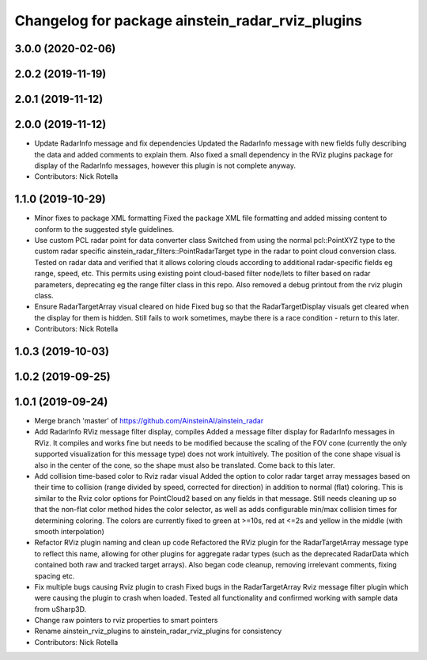 ^^^^^^^^^^^^^^^^^^^^^^^^^^^^^^^^^^^^^^^^^^^^^^^^^
Changelog for package ainstein_radar_rviz_plugins
^^^^^^^^^^^^^^^^^^^^^^^^^^^^^^^^^^^^^^^^^^^^^^^^^

3.0.0 (2020-02-06)
------------------

2.0.2 (2019-11-19)
------------------

2.0.1 (2019-11-12)
------------------

2.0.0 (2019-11-12)
------------------
* Update RadarInfo message and fix dependencies
  Updated the RadarInfo message with new fields fully describing the data
  and added comments to explain them.
  Also fixed a small dependency in the RViz plugins package for display
  of the RadarInfo messages, however this plugin is not complete anyway.
* Contributors: Nick Rotella

1.1.0 (2019-10-29)
------------------
* Minor fixes to package XML formatting
  Fixed the package XML file formatting and added missing content to
  conform to the suggested style guidelines.
* Use custom PCL radar point for data converter class
  Switched from using the normal pcl::PointXYZ type to the custom radar
  specific ainstein_radar_filters::PointRadarTarget type in the radar to
  point cloud conversion class. Tested on radar data and verified that it
  allows coloring clouds according to additional radar-specific fields eg
  range, speed, etc. This permits using existing point cloud-based filter
  node/lets to filter based on radar parameters, deprecating eg the range
  filter class in this repo.
  Also removed a debug printout from the rviz plugin class.
* Ensure RadarTargetArray visual cleared on hide
  Fixed bug so that the RadarTargetDisplay visuals get cleared when the
  display for them is hidden. Still fails to work sometimes, maybe there
  is a race condition - return to this later.
* Contributors: Nick Rotella

1.0.3 (2019-10-03)
------------------

1.0.2 (2019-09-25)
------------------

1.0.1 (2019-09-24)
------------------
* Merge branch 'master' of https://github.com/AinsteinAI/ainstein_radar
* Add RadarInfo RViz message filter display, compiles
  Added a message filter display for RadarInfo messages in RViz. It
  compiles and works fine but needs to be modified because the scaling
  of the FOV cone (currently the only supported visualization for this
  message type) does not work intuitively.  The position of the cone
  shape visual is also in the center of the cone, so the shape must
  also be translated. Come back to this later.
* Add collision time-based color to Rviz radar visual
  Added the option to color radar target array messages based on their
  time to collision (range divided by speed, corrected for direction)
  in addition to normal (flat) coloring. This is similar to the Rviz
  color options for PointCloud2 based on any fields in that message.
  Still needs cleaning up so that the non-flat color method hides the
  color selector, as well as adds configurable min/max collision times
  for determining coloring. The colors are currently fixed to green at
  >=10s, red at <=2s and yellow in the middle (with smooth interpolation)
* Refactor RViz plugin naming and clean up code
  Refactored the RViz plugin for the RadarTargetArray message type to
  reflect this name, allowing for other plugins for aggregate radar
  types (such as the deprecated RadarData which contained both raw and
  tracked target arrays).
  Also began code cleanup, removing irrelevant comments, fixing spacing
  etc.
* Fix multiple bugs causing Rviz plugin to crash
  Fixed bugs in the RadarTargetArray Rviz message filter plugin which
  were causing the plugin to crash when loaded. Tested all functionality
  and confirmed working with sample data from uSharp3D.
* Change raw pointers to rviz properties to smart pointers
* Rename ainstein_rviz_plugins to ainstein_radar_rviz_plugins for consistency
* Contributors: Nick Rotella
